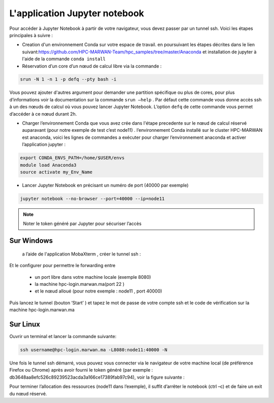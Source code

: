 L'application Jupyter notebook 
======================================

Pour accéder à Jupyter Notebook à partir de votre navigateur, vous devez passer par un tunnel ssh.
Voici les étapes principales à suivre :

• Creation d'un environnement Conda sur votre espace de travail. en poursuivant les étapes décrites dans le lien suivant:`https://github.com/HPC-MARWAN-Team/hpc_samples/tree/master/Anaconda <https://github.com/HPC-MARWAN-Team/hpc_samples/tree/master/Anaconda>`_  et installation de jupyter à l'aide de la commande ``conda install``
• Réservation d’un core d’un nœud de calcul libre via la commande :

.. code-block:: bash

    srun -N 1 -n 1 -p defq --pty bash -i
    
Vous pouvez ajouter d'autres argument pour demander une partition spécifique ou plus de cores, pour plus d’informations voir la documentation sur la commande ``srun –help`` . Par défaut cette commande vous donne accès ssh à un des nœuds de calcul où vous pouvez lancer Jupyter Notebook. L’option ``defq`` de cette commande vous permet d’accéder   à ce nœud durant 2h.

.. image:: /source/figures/app-jupyter-notebook/linux1.jpg

• Charger l’environnement Conda que vous avez crée dans l'étape precedente sur le nœud de calcul réservé auparavant (pour notre exemple de test c’est node11) . l’environnement Conda installé sur le cluster HPC-MARWAN est anaconda, voici les lignes de commandes a exécuter pour charger l’environnement anaconda et activer l’application jupyter :

.. code-block:: bash

    export CONDA_ENVS_PATH=/home/$USER/envs
    module load Anaconda3
    source activate my_Env_Name

• Lancer Jupyter Notebook en précisant un numéro de port (40000 par exemple)

.. code-block:: bash

    jupyter notebook --no-browser --port=40000 --ip=node11
    

.. image:: /source/figures/app-jupyter-notebook/linux2.jpg
  
.. Note::
     Noter le token généré par Jupyter pour sécuriser l’accès

Sur Windows
*************
 a l’aide de l'application MobaXterm , créer le tunnel ssh :

.. image:: /source/figures/app-jupyter-notebook/4.png

Et le configurer pour permettre le forwarding entre

    - un port libre dans votre machine locale (exemple 8080)
    - la machine hpc-login.marwan.ma(port 22 )
    - et le nœud alloué (pour notre exemple : node11 , port 40000)
    

.. image:: /source/figures/app-jupyter-notebook/5.png


Puis lancez le tunnel (bouton ‘Start’ ) et tapez le mot de passe de votre compte ssh et le code de vérification sur la machine hpc-login.marwan.ma 
   
.. image:: /source/figures/app-jupyter-notebook/6.png


Sur Linux 
**********
Ouvrir un terminal et lancer la commande suivante:

.. code-block:: bash

       ssh username@hpc-login.marwan.ma -L8080:node11:40000 -N


Une fois le tunnel ssh démarré, vous pouvez vous connecter via le navigateur de votre machine local (de préférence Firefox ou Chrome) après avoir fourni le token généré (par exemple : db3648aa8efc526c89239523acda3a166ce17389fab97c94), voir la figure suivante :

.. image:: /source/figures/app-jupyter-notebook/7.png

Pour terminer l’allocation des ressources (node11 dans l’exemple), il suffit d’arrêter le notebook (ctrl –c) et de faire un exit du nœud réservé.
